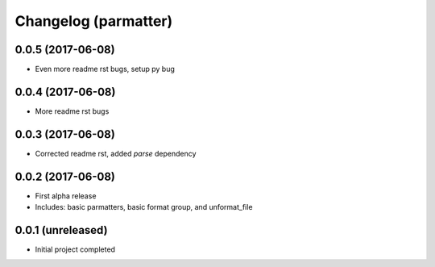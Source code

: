 Changelog (parmatter)
=====================

0.0.5 (2017-06-08)
------------------

- Even more readme rst bugs, setup py bug

0.0.4 (2017-06-08)
------------------

- More readme rst bugs

0.0.3 (2017-06-08)
------------------

- Corrected readme rst, added `parse` dependency

0.0.2 (2017-06-08)
------------------

- First alpha release
- Includes: basic parmatters, basic format group, and unformat_file

0.0.1 (unreleased)
------------------

- Initial project completed